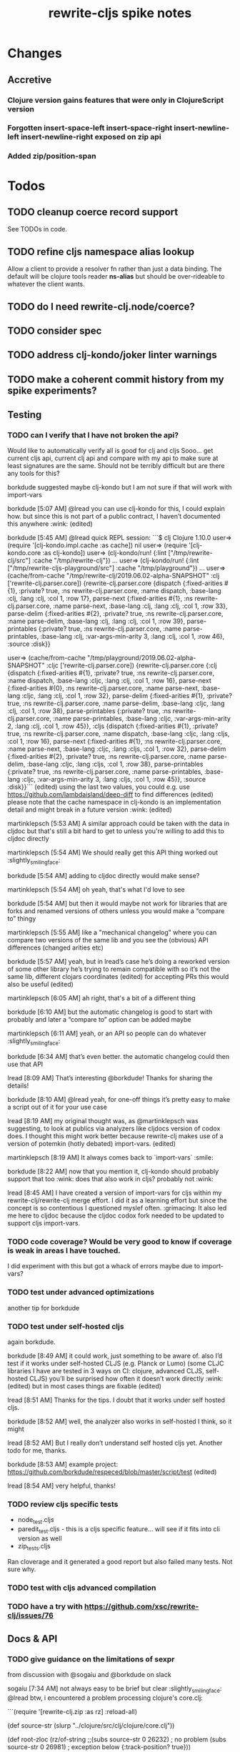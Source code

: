 #+TITLE: rewrite-cljs spike notes

* Changes
** Accretive
*** Clojure version gains features that were only in ClojureScript version
*** Forgotten insert-space-left insert-space-right insert-newline-left insert-newline-right exposed on zip api
*** Added zip/position-span
* Todos
** TODO cleanup coerce record support
   See TODOs in code.
** TODO refine cljs namespace alias lookup
    Allow a client to provide a resolver fn rather than just a data binding.  The default will be clojure tools reader *ns-alias* but
    should be over-rideable to whatever the client wants.
** TODO do I need rewrite-clj.node/coerce?
** TODO consider spec
** TODO address clj-kondo/joker linter warnings
** TODO make a coherent commit history from my spike experiments?
** Testing
*** TODO can I verify that I have not broken the api?
    Would like to automatically verify all is good for clj and cljs
    Sooo... get current cljs api, current clj api and compare with my api to make sure at least signatures are the same.
    Should not be terribly difficult but are there any tools for this?

    borkdude suggested maybe clj-kondo but I am not sure if that will work with import-vars

    borkdude [5:07 AM]
    @lread you can use clj-kondo for this, I could explain how. but since this is not part of a public contract, I haven’t documented this anywhere :wink: (edited)

    borkdude [5:45 AM]
    @lread quick REPL session:
    ```$ clj
    Clojure 1.10.0
    user=> (require '[clj-kondo.impl.cache :as cache])
    nil
    user=> (require '[clj-kondo.core :as clj-kondo])
    user=> (clj-kondo/run! {:lint ["/tmp/rewrite-clj/src"] :cache "/tmp/rewrite-clj"})
    ...
    user=> (clj-kondo/run! {:lint ["/tmp/rewrite-cljs-playground/src"] :cache "/tmp/playground"})
    ...
    user=> (cache/from-cache "/tmp/rewrite-clj/2019.06.02-alpha-SNAPSHOT" :clj ['rewrite-clj.parser.core])
    {rewrite-clj.parser.core {dispatch {:fixed-arities #{1}, :private? true, :ns rewrite-clj.parser.core, :name dispatch, :base-lang :clj, :lang :clj, :col 1, :row 17}, parse-next {:fixed-arities #{1}, :ns rewrite-clj.parser.core, :name parse-next, :base-lang :clj, :lang :clj, :col 1, :row 33}, parse-delim {:fixed-arities #{2}, :private? true, :ns rewrite-clj.parser.core, :name parse-delim, :base-lang :clj, :lang :clj, :col 1, :row 39}, parse-printables {:private? true, :ns rewrite-clj.parser.core, :name parse-printables, :base-lang :clj, :var-args-min-arity 3, :lang :clj, :col 1, :row 46}, :source :disk}}

    user=> (cache/from-cache "/tmp/playground/2019.06.02-alpha-SNAPSHOT" :cljc ['rewrite-clj.parser.core])
    {rewrite-clj.parser.core {:clj {dispatch {:fixed-arities #{1}, :private? true, :ns rewrite-clj.parser.core, :name dispatch, :base-lang :cljc, :lang :clj, :col 1, :row 16}, parse-next {:fixed-arities #{0}, :ns rewrite-clj.parser.core, :name parse-next, :base-lang :cljc, :lang :clj, :col 1, :row 32}, parse-delim {:fixed-arities #{1}, :private? true, :ns rewrite-clj.parser.core, :name parse-delim, :base-lang :cljc, :lang :clj, :col 1, :row 38}, parse-printables {:private? true, :ns rewrite-clj.parser.core, :name parse-printables, :base-lang :cljc, :var-args-min-arity 2, :lang :clj, :col 1, :row 45}}, :cljs {dispatch {:fixed-arities #{1}, :private? true, :ns rewrite-clj.parser.core, :name dispatch, :base-lang :cljc, :lang :cljs, :col 1, :row 16}, parse-next {:fixed-arities #{1}, :ns rewrite-clj.parser.core, :name parse-next, :base-lang :cljc, :lang :cljs, :col 1, :row 32}, parse-delim {:fixed-arities #{2}, :private? true, :ns rewrite-clj.parser.core, :name parse-delim, :base-lang :cljc, :lang :cljs, :col 1, :row 38}, parse-printables {:private? true, :ns rewrite-clj.parser.core, :name parse-printables, :base-lang :cljc, :var-args-min-arity 3, :lang :cljs, :col 1, :row 45}}, :source :disk}}```
    (edited)
    using the last two values, you could e.g. use https://github.com/lambdaisland/deep-diff to find differences (edited)
    please note that the cache namespace in clj-kondo is an implementation detail and might break in a future version :wink: (edited)

    martinklepsch [5:53 AM]
    A similar approach could be taken with the data in cljdoc but that's still a bit hard to get to unless you're willing to add this to cljdoc directly

    martinklepsch [5:54 AM]
    We should really get this API thing worked out :slightly_smiling_face:

    borkdude [5:54 AM]
    adding to cljdoc directly would make sense?

    martinklepsch [5:54 AM]
    oh yeah, that's what I'd love to see

    borkdude [5:54 AM]
    but then it would maybe not work for libraries that are forks and renamed versions of others
    unless you would make a “compare to” thingy

    martinklepsch [5:55 AM]
    like a "mechanical changelog" where you can compare two versions of the same lib and you see the (obvious) API differences (changed arities etc)

    borkdude [5:57 AM]
    yeah, but in lread’s case he’s doing a reworked version of some other library he’s trying to remain compatible with
    so it’s not the same lib, different clojars coordinates (edited)
    for accepting PRs this would also be useful (edited)

    martinklepsch [6:05 AM]
    ah right, that's a bit of a different thing

    borkdude [6:10 AM]
    but the automatic changelog is good to start with probably
    and later a “compare to” option can be added maybe

    martinklepsch [6:11 AM]
    yeah, or an API so people can do whatever :slightly_smiling_face:

    borkdude [6:34 AM]
    that’s even better. the automatic changelog could then use that API

    lread [8:09 AM]
    That’s interesting @borkdude! Thanks for sharing the details!

    borkdude [8:10 AM]
    @lread yeah, for one-off things it’s pretty easy to make a script out of it for your use case

    lread [8:19 AM]
    my original thought was, as @martinklepsch was suggesting, to look at publics via analyzers like cljdocs version of codox does. I thought this might work better because rewrite-clj makes use of a version of potemkin (hotly debated) import-vars. (edited)

    martinklepsch [8:19 AM]
    It always comes back to `import-vars` :smile:

    borkdude [8:22 AM]
    now that you mention it, clj-kondo should probably support that too :wink:
    does that also work in cljs?
    probably not :wink:

    lread [8:45 AM]
    I have created a version of import-vars for cljs within my rewrite-clj/rewrite-clj merge effort. I did it as a learning effort but since the concept is so contentious I questioned myslef often. :grimacing: It also led me here to cljdoc because the cljdoc codox fork needed to be updated to support cljs import-vars.

*** TODO code coverage? Would be very good to know if coverage is weak in areas I have touched.
    I did experiment with this but got a whack of errors maybe due to import-vars?
*** TODO test under advanced optimizations
    another tip for borkdude
*** TODO test under self-hosted cljs
    again borkdude.

    borkdude [8:49 AM]
    it could work, just something to be aware of. also I’d test if it works under self-hosted CLJS (e.g. Planck or Lumo)
    (some CLJC libraries I have are tested in 3 ways on CI: clojure, advanced CLJS, self-hosted CLJS)
    you’ll be surprised how often it doesn’t work directly :wink: (edited)
    but in most cases things are fixable (edited)

    lread [8:51 AM]
    Thanks for the tips. I doubt that it works under self hosted cljs.

    borkdude [8:52 AM]
    well, the analyzer also works in self-hosted I think, so it might

    lread [8:52 AM]
    But I really don’t understand self hosted cljs yet.
    Another todo for me, thanks.

    borkdude [8:53 AM]
    example project: https://github.com/borkdude/respeced/blob/master/script/test (edited)

    lread [8:54 AM]
    very helpful, thanks!

*** TODO review cljs specific tests
    - node_test.cljs
    - paredit_test.cljs - this is a cljs specific feature… will see if it fits into cli version as well
    - zip_tests.cljs
    Ran cloverage and it generated a good report but also failed many tests.  Not sure why.
*** TODO test with cljs advanced compilation
*** TODO have a try with https://github.com/xsc/rewrite-clj/issues/76
** Docs & API
*** TODO give guidance on the limitations of sexpr
    from discussion with @sogaiu and @borkdude on slack

    sogaiu [7:34 AM]
    not always easy to be brief but clear :slightly_smiling_face:
    @lread btw, i encountered a problem processing clojure's core.clj:

    ```(require
    '[rewrite-clj.zip :as rz]
    :reload-all)

    (def source-str
    (slurp "../clojure/src/clj/clojure/core.clj"))

    (def root-zloc
    (rz/of-string ;;(subs source-str 0 26232) ; no problem
    (subs source-str 0 26981) ; exception below
    {:track-position? true}))

    ;; ExceptionInfo unsupported operation for uneval-node ...
    (def strings
    (loop [zloc root-zloc
    results []]
    (if (rz/end? zloc)
    results
    (let [sexpr (rz/sexpr zloc)]
    (recur (rz/next zloc)
    (if (string? sexpr)
    (conj results zloc)
    results))))))```

    not sure, but i think the section of difficulty in core.clj is:

    ```;equals-based
    #_(defn =
    "Equality. Returns true if x equals y, false if not. Same as Java
    x.equals(y) except it also works for nil. Boxed numbers must have
    same type. Clojure's immutable data structures define equals() (and
    thus =) as a value, not an identity, comparison."
    {:inline (fn [x y] `(. clojure.lang.Util equals ~x ~y))
    :inline-arities #{2}
    :added "1.0"}
    ([x] true)
    ([x y] (clojure.lang.Util/equals x y))
    ([x y & more]
    (if (= x y)
    (if (next more)
    (recur y (first more) (next more))
    (= y (first more)))
    false)))```
    (edited)

    borkdude [7:47 AM]
    I think that makes sense, you can’t turn an uneval into a sexpr:
    ```$ clj
    Clojure 1.10.0
    user=> (require '[rewrite-clj.parser :as p])
    nil
    user=> (p/parse-string "#_foo")
    <uneval: "#_foo">
    user=> (require '[rewrite-clj.node :as n])
    nil
    user=> (n/sexpr (p/parse-string "#_foo"))
    Execution error (UnsupportedOperationException) at rewrite_clj.node.uneval.UnevalNode/sexpr (uneval.clj:6).
    null```

    borkdude [7:48 AM]
    or it should return `nil` maybe, but then you can’t distinguish between a token that represents nil

    borkdude [7:49 AM]
    ```$ clj
    Clojure 1.10.0
    user=> (require '[rewrite-clj.node :as n])
    nil
    user=> (require '[rewrite-clj.parser :as p])
    nil
    user=> (n/sexpr (p/parse-string "nil"))
    nil```

    borkdude [7:49 AM]
    same for comments:
    ```user=> (n/sexpr (p/parse-string ";; hello"))
    Execution error (UnsupportedOperationException) at rewrite_clj.node.comment.CommentNode/sexpr (comment.clj:6).
    null```

    lread [7:58 AM]
    Thinking about rewrite-clj sexpr feature is on my todo list. I guess it might be convenient but comes with limitation that should be documented.  I’m thinking that I should probably remove internal uses of sexpr because of these limitations. I’ll also have to think about cljs vs clj differences and how sexpr handles them - like ratio is only available in clj, differences in max integers, no char in cljs etc.

    lread [8:02 AM]
    My current thinking is rewrite-clj sexpr should be used cautiously if at all. What do you folks think?

    borkdude [8:07 AM]
    yeah, I try to avoid calling sexpr in clj-kondo as much as I can
    although I already filter out every uneval and comment before

    lread [8:14 AM]
    I guess if you are quite certain of what you are trying to sexpr you’ll probably be ok, but if you are sexpr-ing an unknown then maybe stay away from sexpr.

    borkdude [8:36 AM]
    yeah, exactly (edited)
    I have also made a few predicates like `symbol-token?` so I don’t need to sexpr to check if it’s a symbol
*** TODO make walk docs clearer
    from discussion on slack:
    sogaiu [6:02 PM]
    thanks.  just hoping some improvement to the situation can come about. (edited)
    @lread i was trying to remove metadata and had some difficulties initially.  it appears that (at least in some cases) even if one replaces a metadata node with a node for the contained form (w/o the metadata map), the metadata is retained -- presumably because the contained form has the metadata living on it.
    will post some example code
    given:

    ```(require '[rewrite-clj.zip :as rz])

    (def comment-form-with-meta-idea-str
    (str "(comment\n"
    "\n"
    "  ^{:ael/expected 0 :ael/name \"simple subtraction\"}\n"
    "  (- 1 1)\n"
    ")\n"))```
    (edited)
    the following retains the metadata:

    ```(-> (rz/of-string comment-form-with-meta-idea-str)
    (rz/prewalk (fn [zloc]
    (when (= (rz/tag zloc) :meta)
    (let [map-zloc (rz/down zloc)]
    (contains? (rz/sexpr map-zloc)
    :ael/expected))))
    (fn [zloc]
    (-> zloc
    rz/down
    rz/right)))
    rz/string)```
    the following successfully removes the metadata:

    ```(-> (rz/of-string comment-form-with-meta-idea-str)
    (rz/prewalk (fn [zloc]
    (when (= (rz/tag zloc) :meta)
    (let [map-zloc (rz/down zloc)]
    (contains? (rz/sexpr map-zloc)
    :ael/expected))))
    (fn [zloc]
    (rz/edit zloc
    (fn [expr]
    (with-meta expr {})))))
    rz/string)```
    i was surprised, but do you think the current behavior makes sense / is inevitable?

    lread [6:12 PM]
    Thanks @sogaiu, I shall have a look sometime over the next few days.

    sogaiu [6:13 PM]
    thanks!

    lread [3:31 PM]
    Ok, I have started to have a look.  Remember that, surprising at it may be, I’m not yet an expert in rewrite-clj. :simple_smile:

    lread [3:36 PM]
    So… looking at your first prewalk… I thought you had to transform a zloc with a manipulation function (edit, replace etc)? If I take a simpler example and do something similar, I will get no change:
    ```(def ex2 "[1 2 3 [4 5]]")

    (-> (rz/of-string ex2)
    (rz/prewalk (fn [zloc]
    (println (rz/string zloc))
    (= (rz/string zloc) "2"))
    (fn [zloc]
    (println "-->" (rz/node (rz/right zloc)))
    (rz/right zloc)))
    (rz/string))```

    lread [3:47 PM]
    rewrite-clj will not allow you to simply `rz/remove` the metadata :map from the :meta node because it does not allow a :meta node without a :map.
    So maybe your 2nd version is not too shabby?
    Another way that more closely matches your first attempt might be:
    ```(-> (rz/of-string comment-form-with-meta-idea-str)
    (rz/prewalk (fn [zloc]
    (when (= (rz/tag zloc) :meta)
    (let [map-zloc (rz/down zloc)]
    (contains? (rz/sexpr map-zloc)
    :ael/expected))))
    (fn [zloc]
    (rz/replace zloc
    (-> zloc rz/down rz/right rz/node))))
    rz/string)```
    Looking forward to reading what you think. (edited)

    sogaiu [3:51 PM]
    thanks for the consideration -- i'm even less of an expert, and i just woke up, but i hope to digest your response and get back to you soon :slightly_smiling_face:

    lread [3:52 PM]
    Sure, take your time.  We can continue to learn together!

    sogaiu [3:53 PM]
    quite nice :slightly_smiling_face:

    lread [4:19 PM]
    oh ok… I played a bit more… this makes sense… when we simply return a zloc from prewalk it just changes where we are at in the walk.  I’ll modify my simpler example a tiny bit:
    ```(-> (rz/of-string ex2)
    (rz/prewalk (fn [zloc]
    (println "walking: " (rz/string zloc))
    (= (rz/string zloc) "2"))
    (fn [zloc]
    (rz/right zloc)))
    (rz/string))```
    Which outputs:
    ```walking:  [1 2 3 [4 5]]
    walking:  1
    walking:  2
    walking:  [4 5]
    walking:  4
    walking:  5```
    Notice that our `rz/right` has us skipping element `3` in our prewalk traversal. (edited)

    lread [5:20 PM]
    Which does not affect the resulting string: `"[1 2 3 [4 5]]"`.

    borkdude [5:57 PM]
    @lread are you trying to get rid of metadata?

    borkdude [6:14 PM]
    @lread maybe something like this?
    ```(require '[rewrite-clj.zip :as rz])

    (def comment-form-with-meta-idea-str
    (str "(comment\n"
    "\n"
    "  ^{:ael/expected 0 :ael/name \"simple subtraction\"}\n"
    "  (- 1 1)\n"
    ")\n"))

    (loop [zloc (rz/of-string comment-form-with-meta-idea-str)]
    (if (rz/end? zloc) (rz/root zloc)
    (let [t (rz/tag zloc)]
    (if (= :meta t)
    (recur (-> zloc rz/splice rz/remove))
    (recur (rz/next zloc))))))```
    returns: `"(comment\n\n  (- 1 1)\n)\n"`

    lread [6:16 PM]
    nah, not me, @sogaiu , just helping out

    borkdude [6:17 PM]
    sorry misread. but it seems to work @sogaiu :slightly_smiling_face: (edited)

    lread [6:21 PM]
    coolio, thanks!

    sogaiu [9:36 PM]
    @lread thanks for the investigation -- looking at prewalk's documentation string, i see:

    >   Perform a depth-first pre-order traversal starting at the given zipper location
    >   and apply the given function to each child node. If a predicate `p?` is given,
    >   only apply the function to nodes matching it.
    (edited)
    i don't see any warning about the return value of the function (argument passed to prewalk) affecting the traversal.
    so your most recent code example was enlightening.
    if the function argument returns some other location, it's possible the walk is not strictly a depth-first traversal any more i guess -- at least not a complete one. (edited)

    i found borkdude's code to be less surprising and straight-forward, thanks @borkdude.
    i incorrectly assumed that the function argument return value would be used in place of the original -- though the doc string does not imply such a thing -- it was surprising to learn that the traversal could be affected, though perhaps for this sort of thing, may be that should be expected? (edited)
    the docstring also doesn't explicitly state what the return value of prewalk should be / is.
    by studying its implementation and examining subedit-node, replace (from zip/editz), and replace (from custom-zipper.core), one can learn more about what might be returned, but this (though helpful in learning parts of rewrite-clj) seems like more work than should be necessary to just learn how to use prewalk. (edited)

    lread [11:27 PM]
    yeah, good points @sogaiu , I think the docs could use some love
*** TODO test cljdoc wiki-links - how do they work with import-vars?
*** TODO push along my PR to support import-vars in cljs for cljdoc
*** TODO verify my guess at doc string for prefix and suffix
*** TODO subedit could use some examples
** Language differences from library perspective
*** TODO parsing the language specific
   rewrite-clj should be able to parse and rewrite clojure and clojurescript from clojure or clojurescript.
   But there are differences between the languages.
   If I read in a clj/cljs file, make no changes, and spit it out, I should get the same result.
**** TODO what happens when we try to parse a ratio from ClojureScript
     from cljs repl:
     3/4
     Compile Exception: failed compiling constant: 3/4; clojure.lang.Ratio is not a valid ClojureScript constant.

     This is interesting:
     (edn/read-string "3/4")
     0.75
**** TODO test handling a very large int in cljs
     cljs.user=> 1234567890123456789012345678901234567890
     1.2345678901234568e+39

     (edn/read-string "1234567890123456789012345678901234567890")
     1.2345678901234568e+39
*** TODO experiment with sexprs across lang differences
*** TODO experiment with coerce across lang differences
*** TODO consider not using sepxr internally - I expect it will be an interop problemo
*** TODO regex - any issues?
** Performance
*** TODO are rundis' optimizations still valid today?
*** TODO research what others are doing for benchmarking… would like to know if I am making things slower.
** Deployment
*** TODO figure out next version number
    rewrite-clj is currently 0.6.1
    rewrite-cljs is currently 0.4.4
    Historically rewrite-cljs was tracking rewrite-clj.
    My changes will be me slightly ahead of rewrite-clj. If I am presumptuous, I might try 0.6.2.
    I do want communicate this needs a good shake though, so 0.6.2-alpha1
    To consider:
    - kaocha style versioning 0.0-<commit count>
    - cljdoc style versioning 0.0.<commit count>-<short hash>
    I like cljdoc versioning, but it is probably too much of a departure from existing versioning, and I
    would have to think about how to convey alpha-ness in that scheme. 0.6.<commit count>-<short hash>-alpha1?
    I will attempt to discuss with @xsc before release.
*** TODO continuity on clojars for rundis deploys?
*** TODO make sure I understand deploy requirements for cljs - what goes into the jar?
    Just the source, I think...

* Later
** TODO consider allowing metadata to be a child
   of interest to borkdude - and more generally probably

   borkdude [8:36 AM]
   yeah, exactly (edited)
   I have also made a few predicates like `symbol-token?` so I don’t need to sexpr to check if it’s a symbol

   caveat is that there might be metadata on anything in clojure
   I wonder if it would have made better sense if the metadata was a child instead of a parent. it ~certainly~ maybe would have made my life easier, but I haven’t pondered the consequences of that (edited)

   lread [8:42 AM]
   interesting, we should probably eventually bring your predicates into rewrite-clj. Also interesting thought on metadata, would make it easier to parse the meat, right?

   borkdude [8:42 AM]
   right, for example: I expect the first node after `defn` to be a symbol, but in rewrite-clj it might be a metadata node with a symbol in it

   borkdude [8:43 AM]
   I would probably make metadata a field on the defrecord of every node or something
   but that might not work for rewriting (which I’m not concerned with) to the original expressions, including spaces, etc

   lread [8:44 AM]
   hmmm... yeah I see your point. It is worth thinking about more.

   borkdude [8:45 AM]
   I really like rewrite-clj btw. but I might need some clone for tuning towards clj-kondo for more performance… but not now, it’s already very fast (edited)
   what I basically do for nodes that might be metadata, is rip out the contents and store the metadata node as proper metadata on the node

   lread [8:48 AM]
   cool, it is very nice to have heavy users of rewrite-clj here like you and @sogaiu. Your feedback and ideas are greatly appreciated! :simple_smile:
   after I finish up a cljs ticket, I’ll get back on my rewrite-clj todo list and work toward the alpha release.

** TODO add some more support for sepxr
   of interest to sogaiu

   sogaiu [11:15 PM]
   two additional approach ideas for dealing with sexpr
   1) same as earlier idea of a new protocol, but name its method something like sexpr2, and don't remove sexpr from the Node protocol -- this is a change, but it doesn't break existing code?
   2) add a sexprable? method to the Node protocol -- all it does is tell you if it's safe to call sexpr
   in approach 1, may be existing sexpr implementations can be moved to external functions and those functions can be called from the protocol methods.  both the Node protocol sexpr and the new protocol sexpr2 can call these externalized functions.  newer code can use sexpr2 and other code can migrate to sexpr2 gradually.  satisfies? can be used to check whether it's safe to call sexpr2 before use.
   the earlier idea of just having sexprable? has the downside of maintainers having to remember to update it appropriately if node implementation details change in certain ways over time.

   sogaiu [11:41 PM]
   here is some scratch work for sexprable?

   ```(require '[rewrite-clj.node :as rn])

   (defn uneval?
   "Check whether a node represents an uneval."
   [node]
   (= (rn/tag node) :uneval))

   ;; following things will throw when sexpr is called:
   ;;
   ;;   comma,
   ;;   newline,
   ;;   whitespace
   ;;
   ;;   comment
   ;;
   ;;   uneval
   ;;
   ;; this could throw:
   ;;
   ;;   some reader nodes
   ;;
   ;; however, afaict, all currently implemented reader nodes (:var and :eval) don't throw by default
   (defn sexprable?
   "Check whether sexpr can be safely called on node."
   [node]
   (not (or (uneval? node)
   (rn/whitespace? node)
   (rn/comment? node))))```

   lread [12:29 AM]
   so, I don’t know @sogaiu. There are other reasons to stay away from sexpr. :grimacing: For example, let’s say your cljs app is sexpr-ing clj code that is not cljs compatible.  Like a ratio for example.  Looking at these kind of sexpr language incompatibilities is on my todo list.

   lread [12:35 AM]
   I would not go so far a deprecating sexpr but I’m thinking I’ll give strong guidance in docs on only using it in specific cases where you have a very good idea of what you are sexpr-ing. For that reason, I am wondering if further work on sexpr is prudent. Whadya think?
   but the extra predicates seem fine to me.

   sogaiu [2:17 AM]
   the case you described about a cljs app working with clj code is understandable, but it seems like the kind of thing where a warning would do.  not sure yet -- need to digest it more fully.

   i'm interested in hearing about other reasons to stay away from sexpr.  please share any further thoughts.

   i need to go through all the places i used sexpr in more detail -- perhaps i can manage that in the next day or so :slightly_smiling_face:

   may be you know this already, but for reference, all of the following rewrite-clj-using projects use sexpr (some much more than others):

   https://github.com/benedekfazekas/trin
   https://github.com/borkdude/clj-kondo
   https://github.com/clojure-emacs/refactor-nrepl
   https://github.com/kkinnear/zprint
   https://github.com/Olical/depot
   https://github.com/snoe/clojure-lsp
   https://github.com/weavejester/cljfmt

   i haven't looked in detail how it's used though.

   sogaiu [4:31 AM]
   @lread regarding extra predicates, borkdude has the following in clj-kondo's impl/utils.clj:

   ```(defn boolean-token? [node]
   (boolean? (:value node)))

   (defn char-token? [node]
   (char? (:value node)))

   (defn string-token? [node]
   (boolean (:lines node)))

   (defn number-token? [node]
   (number? (:value node)))

   (defn symbol-token? [node]
   (symbol? (:value node)))```

   i'm not sure about the naming (e.g. in some rewrite-clj/node/*.cljc there are comment?, comma?, etc.), but it'd be nice to have at least the string and symbol predicates -- may be having "-token" helps prevent collisions w/ clojure's built-in predicates?  having those would help with some of the usages of sexpr i'm finding.

   also, there are zip versions of list?, vector?, set?, map?, whitespace?, comment?, ... -- any thoughts on these and/or more of these types?  i know i use list?, vector?, and map?.  it would be nice to have something for string? and symbol? too -- though i also wonder about appropriate names for these.


   borkdude [4:32 AM]
   yeah, I’m not sure about the naming either, but since these are not part of my API I didn’t worry about it :slightly_smiling_face:
   also these predicates already assume that the node is a token. for efficiency

   sogaiu [4:33 AM]
   thanks for the clarifications :slightly_smiling_face:

   sogaiu [5:00 AM]
   one other usage of sexpr i appear to have repeatedly is for getting at values of things, e.g. string, symbol, first item in list.

   i noticed in clj-kondo's impl/util.clj the following:

   ```(defn symbol-call
   "Returns symbol of call"
   [expr]
   (when (= :list (node/tag expr))
   (let [first-child (-> expr :children first)
   ?sym (:value first-child)]
   (when (symbol? ?sym)
   ?sym))))```

   for string and symbol, i guess the guts of the -token predicates (e.g. (:value token)) above might work.  may be those guts, after being externalized into functions, can be called from the predicates?
** TODO consider speculative kaocha plugin
* interop notes
  Differences between Clojure and ClojureScript
  - throws are bit different
  - catch Throwable
  - ns def must be verbose version
  - macros must be included differently
  - IMetaData and other base types different
  - format not part of cljs standard lib
  - no Character in cljs
  - no ratios in cljs
  - different max numerics

* From rundis
   - http://rundis.github.io/blog/2015/clojurescript_performance_tuning.html
* Tool notes
** using figwheel main for testing
   Needs a dummy main to call if used only for testing
   Cannot use rebel readline for this project as rebel readline uses rewrite-clj and we get conflicts
